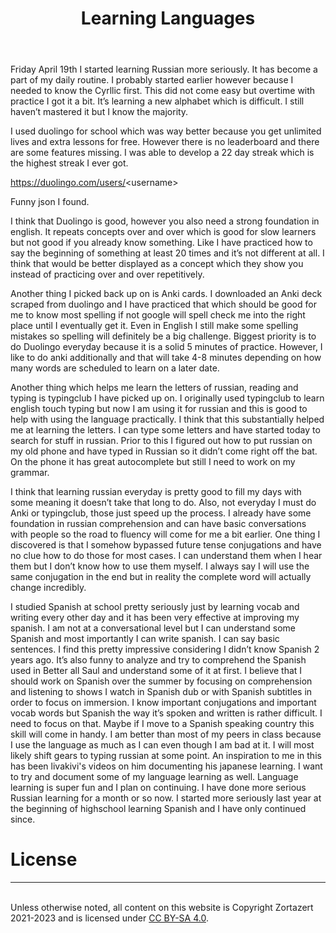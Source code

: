 #+TITLE: Learning Languages
#+HTML_HEAD: <link rel='stylesheet' type='text/css' href='styles.css' />
#+OPTIONS: html-style:nil toc:nil num:nil 

Friday April 19th I started learning Russian more seriously. It has become a part of my daily routine. I probably started earlier however because I needed to know the Cyrllic first. This did not come easy but overtime with practice I got it a bit. It’s learning a new alphabet which is difficult. I still haven’t mastered it but I know the majority.

I used duolingo for school which was way better because you get unlimited lives and extra lessons for free. However there is no leaderboard and there are some features missing. I was able to develop a 22 day streak which is the highest streak I ever got.

https://duolingo.com/users/<username>

Funny json I found.

I think that Duolingo is good, however you also need a strong foundation in english. It repeats concepts over and over which is good for slow learners but not good if you already know something. Like I have practiced how to say the beginning of something at least 20 times and it’s not different at all. I think that would be better displayed as a concept which they show you instead of practicing over and over repetitively. 

Another thing I picked back up on is Anki cards. I downloaded an Anki deck scraped from duolingo and I have practiced that which should be good for me to know most spelling if not google will spell check me into the right place until I eventually get it. Even in English I still make some spelling mistakes so spelling will definitely be a big challenge. Biggest priority is to do Duolingo everyday because it is a solid 5 minutes of practice. However, I like to do anki additionally and that will take 4-8 minutes depending on how many words are scheduled to learn on a later date.

Another thing which helps me learn the letters of russian, reading and typing is typingclub I have picked up on. I originally used typingclub to learn english touch typing but now I am using it for russian and this is good to help with using the language practically. I think that this substantially helped me at learning the letters. I can type some letters and have started today to search for stuff in russian. Prior to this I figured out how to put russian on my old phone and have typed in Russian so it didn’t come right off the bat. On the phone it has great autocomplete but still I need to work on my grammar. 

I think that learning russian everyday is pretty good to fill my days with some meaning it doesn’t take that long to do. Also, not everyday I must do Anki or typingclub, those just speed up the process. I already have some foundation in russian comprehension and can have basic conversations with people so the road to fluency will come for me a bit earlier. One thing I discovered is that I somehow bypassed future tense conjugations and have no clue how to do those for most cases. I can understand them when I hear them but I don’t know how to use them myself. I always say I will use the same conjugation in the end but in reality the complete word will actually change incredibly. 

I studied Spanish at school pretty seriously just by learning vocab and writing every other day and it has been very effective at improving my spanish. I am not at a conversational level but I can understand some Spanish and most importantly I can write spanish. I can say basic sentences. I find this pretty impressive considering I didn’t know Spanish 2 years ago. It’s also funny to analyze and try to comprehend the Spanish used in Better all Saul and understand some of it at first. I believe that I should work on Spanish over the summer by focusing on comprehension and listening to shows I watch in Spanish dub or with Spanish subtitles in order to focus on immersion. I know important conjugations and important vocab words but Spanish the way it’s spoken and written is rather difficult. I need to focus on that. Maybe if I move to a Spanish speaking country this skill will come in handy. I am better than most of my peers in class because I use the language as much as I can even though I am bad at it. I will most likely shift gears to typing russian at some point. An inspiration to me in this has been livakivi's videos on him documenting his japanese learning. I want to try and document some of my language learning as well. Language learning is super fun and I plan on continuing. I have done more serious Russian learning for a month or so now. I started more seriously last year at the beginning of highschool learning Spanish and I have only continued since.

* License
#+BEGIN_EXPORT html 
<hr> 
<footer> 
<a rel='license' href='http://creativecommons.org/licenses/by-sa/4.0/'><img alt='Creative Commons License' style='border-width:0' width='88' height='31' src='../images/cc-by-sa.png' /></a><br> 
Unless otherwise noted, all content on this website is Copyright Zortazert 2021-2023 and is licensed under <a rel='license' href='http://creativecommons.org/licenses/by-sa/4.0/'>CC BY-SA 4.0</a>. 
</footer> 
#+END_EXPORT 
